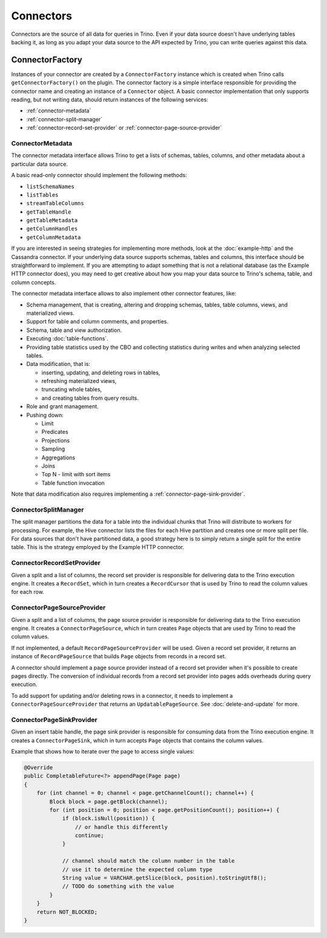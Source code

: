 ==========
Connectors
==========

Connectors are the source of all data for queries in Trino. Even if
your data source doesn't have underlying tables backing it, as long as
you adapt your data source to the API expected by Trino, you can write
queries against this data.

ConnectorFactory
----------------

Instances of your connector are created by a ``ConnectorFactory``
instance which is created when Trino calls ``getConnectorFactory()`` on the
plugin. The connector factory is a simple interface responsible for providing
the connector name and creating an instance of a ``Connector`` object.
A basic connector implementation that only supports reading, but
not writing data, should return instances of the following services:

* :ref:`connector-metadata`
* :ref:`connector-split-manager`
* :ref:`connector-record-set-provider` or :ref:`connector-page-source-provider`

.. _connector-metadata:

ConnectorMetadata
^^^^^^^^^^^^^^^^^

The connector metadata interface allows Trino to get a lists of schemas,
tables, columns, and other metadata about a particular data source.

A basic read-only connector should implement the following methods:

* ``listSchemaNames``
* ``listTables``
* ``streamTableColumns``
* ``getTableHandle``
* ``getTableMetadata``
* ``getColumnHandles``
* ``getColumnMetadata``

If you are interested in seeing strategies for implementing more methods,
look at the :doc:`example-http` and the Cassandra connector. If your underlying
data source supports schemas, tables and columns, this interface should be
straightforward to implement. If you are attempting to adapt something that
is not a relational database (as the Example HTTP connector does), you may
need to get creative about how you map your data source to Trino's schema,
table, and column concepts.

The connector metadata interface allows to also implement other connector
features, like:

* Schema management, that is creating, altering and dropping schemas, tables,
  table columns, views, and materialized views.
* Support for table and column comments, and properties.
* Schema, table and view authorization.
* Executing :doc:`table-functions`.
* Providing table statistics used by the CBO and collecting statistics
  during writes and when analyzing selected tables.
* Data modification, that is:

  * inserting, updating, and deleting rows in tables,
  * refreshing materialized views,
  * truncating whole tables,
  * and creating tables from query results.

* Role and grant management.
* Pushing down:

  * Limit
  * Predicates
  * Projections
  * Sampling
  * Aggregations
  * Joins
  * Top N - limit with sort items
  * Table function invocation

Note that data modification also requires implementing
a :ref:`connector-page-sink-provider`.

.. _connector-split-manager:

ConnectorSplitManager
^^^^^^^^^^^^^^^^^^^^^

The split manager partitions the data for a table into the individual
chunks that Trino will distribute to workers for processing.
For example, the Hive connector lists the files for each Hive
partition and creates one or more split per file.
For data sources that don't have partitioned data, a good strategy
here is to simply return a single split for the entire table. This
is the strategy employed by the Example HTTP connector.

.. _connector-record-set-provider:

ConnectorRecordSetProvider
^^^^^^^^^^^^^^^^^^^^^^^^^^

Given a split and a list of columns, the record set provider is
responsible for delivering data to the Trino execution engine.
It creates a ``RecordSet``, which in turn creates a ``RecordCursor``
that is used by Trino to read the column values for each row.

.. _connector-page-source-provider:

ConnectorPageSourceProvider
^^^^^^^^^^^^^^^^^^^^^^^^^^^

Given a split and a list of columns, the page source provider is
responsible for delivering data to the Trino execution engine.
It creates a ``ConnectorPageSource``, which in turn creates ``Page`` objects
that are used by Trino to read the column values.

If not implemented, a default ``RecordPageSourceProvider`` will be used.
Given a record set provider, it returns an instance of ``RecordPageSource``
that builds ``Page`` objects from records in a record set.

A connector should implement a page source provider instead of a record set
provider when it's possible to create pages directly. The conversion of individual
records from a record set provider into pages adds overheads during query execution.

To add support for updating and/or deleting rows in a connector, it needs
to implement a ``ConnectorPageSourceProvider`` that returns
an ``UpdatablePageSource``. See :doc:`delete-and-update` for more.

.. _connector-page-sink-provider:

ConnectorPageSinkProvider
^^^^^^^^^^^^^^^^^^^^^^^^^

Given an insert table handle, the page sink provider is responsible for
consuming data from the Trino execution engine.
It creates a ``ConnectorPageSink``, which in turn accepts ``Page`` objects
that contains the column values.

Example that shows how to iterate over the page to access single values:

.. code-block:: java

  @Override
  public CompletableFuture<?> appendPage(Page page)
  {
      for (int channel = 0; channel < page.getChannelCount(); channel++) {
          Block block = page.getBlock(channel);
          for (int position = 0; position < page.getPositionCount(); position++) {
              if (block.isNull(position)) {
                  // or handle this differently
                  continue;
              }

              // channel should match the column number in the table
              // use it to determine the expected column type
              String value = VARCHAR.getSlice(block, position).toStringUtf8();
              // TODO do something with the value
          }
      }
      return NOT_BLOCKED;
  }

